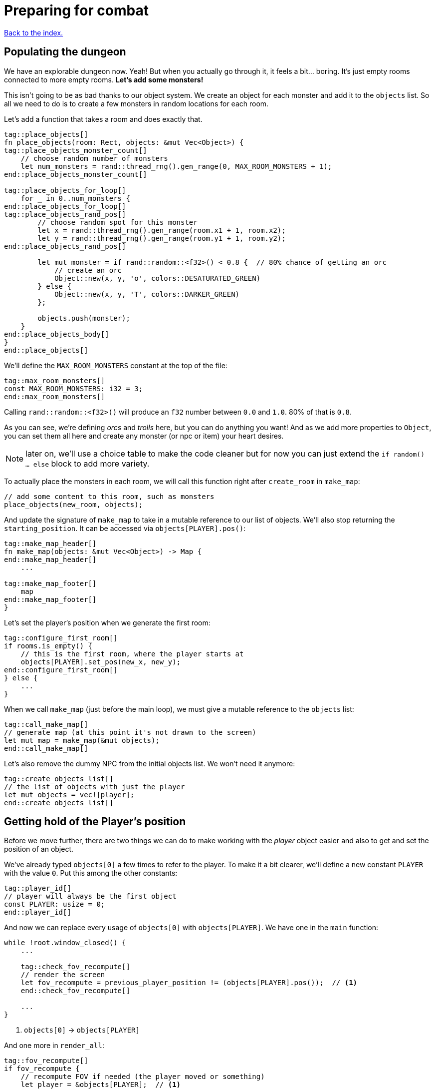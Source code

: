 = Preparing for combat
:icons: font
:source-highlighter: pygments
:source-language: rust
ifdef::env-github[:outfilesuffix: .adoc]

<<index#,Back to the index.>>

== Populating the dungeon

We have an explorable dungeon now. Yeah! But when you actually go
through it, it feels a bit... boring. It's just empty rooms connected
to more empty rooms. *Let's add some monsters!*

This isn't going to be as bad thanks to our object system. We create
an object for each monster and add it to the `objects` list. So all we
need to do is to create a few monsters in random locations for each
room.

Let's add a function that takes a room and does exactly that.

[source,rust]
----
tag::place_objects[]
fn place_objects(room: Rect, objects: &mut Vec<Object>) {
tag::place_objects_monster_count[]
    // choose random number of monsters
    let num_monsters = rand::thread_rng().gen_range(0, MAX_ROOM_MONSTERS + 1);
end::place_objects_monster_count[]

tag::place_objects_for_loop[]
    for _ in 0..num_monsters {
end::place_objects_for_loop[]
tag::place_objects_rand_pos[]
        // choose random spot for this monster
        let x = rand::thread_rng().gen_range(room.x1 + 1, room.x2);
        let y = rand::thread_rng().gen_range(room.y1 + 1, room.y2);
end::place_objects_rand_pos[]

        let mut monster = if rand::random::<f32>() < 0.8 {  // 80% chance of getting an orc
            // create an orc
            Object::new(x, y, 'o', colors::DESATURATED_GREEN)
        } else {
            Object::new(x, y, 'T', colors::DARKER_GREEN)
        };

        objects.push(monster);
    }
end::place_objects_body[]
}
end::place_objects[]
----

We'll define the `MAX_ROOM_MONSTERS` constant at the top of the file:

[source,rust]
----
tag::max_room_monsters[]
const MAX_ROOM_MONSTERS: i32 = 3;
end::max_room_monsters[]
----

Calling `rand::random::<f32>()` will produce an `f32` number between
`0.0` and `1.0`. 80% of that is `0.8`.

As you can see, we're defining _orcs_ and _trolls_ here, but you can
do anything you want! And as we add more properties to `Object`, you
can set them all here and create any monster (or npc or item) your
heart desires.

NOTE: later on, we'll use a choice table to make the code cleaner but
for now you can just extend the `if random() ... else` block to add
more variety.

To actually place the monsters in each room, we will call this function
right after `create_room` in `make_map`:

[source,rust]
----
// add some content to this room, such as monsters
place_objects(new_room, objects);
----

And update the signature of `make_map` to take in a mutable reference
to our list of objects. We'll also stop returning the
`starting_position`. It can be accessed via `objects[PLAYER].pos()`:

[source,rust]
----
tag::make_map_header[]
fn make_map(objects: &mut Vec<Object>) -> Map {
end::make_map_header[]
    ...

tag::make_map_footer[]
    map
end::make_map_footer[]
}
----

Let's set the player's position when we generate the first room:

[source]
----
tag::configure_first_room[]
if rooms.is_empty() {
    // this is the first room, where the player starts at
    objects[PLAYER].set_pos(new_x, new_y);
end::configure_first_room[]
} else {
    ...
}
----

When we call `make_map` (just before the main loop), we must give a
mutable reference to the `objects` list:

[source]
----
tag::call_make_map[]
// generate map (at this point it's not drawn to the screen)
let mut map = make_map(&mut objects);
end::call_make_map[]
----

Let's also remove the dummy NPC from the initial objects list. We
won't need it anymore:

[source]
----
tag::create_objects_list[]
// the list of objects with just the player
let mut objects = vec![player];
end::create_objects_list[]
----


== Getting hold of the Player's position

Before we move further, there are two things we can do to make working
with the _player_ object easier and also to get and set the position
of an object.

We've already typed `objects[0]` a few times to refer to the player.
To make it a bit clearer, we'll define a new constant `PLAYER` with
the value `0`. Put this among the other constants:

[source,rust]
----
tag::player_id[]
// player will always be the first object
const PLAYER: usize = 0;
end::player_id[]
----

And now we can replace every usage of `objects[0]` with
`objects[PLAYER]`. We have one in the `main` function:

[source]
----
while !root.window_closed() {
    ...

    tag::check_fov_recompute[]
    // render the screen
    let fov_recompute = previous_player_position != (objects[PLAYER].pos());  // <1>
    end::check_fov_recompute[]

    ...
}
----
<1> `objects[0]` -> `objects[PLAYER]`

And one more in `render_all`:

[source]
----
tag::fov_recompute[]
if fov_recompute {
    // recompute FOV if needed (the player moved or something)
    let player = &objects[PLAYER];  // <1>
    fov_map.compute_fov(player.x, player.y, TORCH_RADIUS, FOV_LIGHT_WALLS, FOV_ALGO);
}
end::fov_recompute[]
----
<1> `objects[0]` -> `objects[PLAYER]`

It's a bit longer to type, but the intent is much clearer.

Next, add these two methods to `Object`:

[source,rust]
----
tag::pos[]
pub fn pos(&self) -> (i32, i32) {
    (self.x, self.y)
}
end::pos[]

tag::set_pos[]
pub fn set_pos(&mut self, x: i32, y: i32) {
    self.x = x;
    self.y = y;
}
end::set_pos[]
----

These give us a shorthand for getting or setting both coordinates (`x`
and `y`) at once. This will again simplify some code in `main`, the
`move_by` method of Object as well as setting the player's initial
position in `make_map`.


== Blocking objects

If you tried to walk up to a monster, you'd see that the player
would walk right through! That's clearly not what we want to happen in
general. Plus, we don't want multiple monsters standing on the same
tile.

But there are other options (scrolls, potions) that should not block
the tile they're on.

=== Does it block?

Let's update `Object` with information whether it blocks the player
or not. And give each object a name while we're at it. Put this in the
`Object` struct definition:

[source,rust]
----
tag::object_struct[]
struct Object {
    x: i32,
    y: i32,
    char: char,
    color: Color,
    name: String,  // <1>
    blocks: bool,  // <2>
    alive: bool,  // <3>
}
end::object_struct[]
----
<1> New field: `name`
<2> New field: `blocks`
<3> New field: `alive`

And change the `new` method on `Object` to:

[source,rust]
----
tag::object_new[]
pub fn new(x: i32, y: i32, char: char, name: &str, color: Color, blocks: bool) -> Self {
    Object {
        x: x,
        y: y,
        char: char,
        color: color,
        name: name.into(),
        blocks: blocks,
        alive: false,
    }
}
end::object_new[]
----

NOTE: All our objects are alive at the moment, but soon we'll add
items, scrolls, stairs, etc. and the balance will shift. Better set
things alive explicitly than turn it off. It's easy to see when you've
missed setting `alive = true` but hard to do the opposite.

Now we'll create a function that tests if a tile is blocked -- whether
due to a wall or an object blocking it.

[source,rust]
----
tag::is_blocked[]
fn is_blocked(x: i32, y: i32, map: &Map, objects: &[Object]) -> bool {
    // first test the map tile
    if map[x as usize][y as usize].blocked {
        return true;
    }
    // now check for any blocking objects
    objects
        .iter()
        .any(|object| object.blocks && object.pos() == (x, y))
}
end::is_blocked[]
----

It takes the coordinates we want to check and we must also pass in the
map and objects.

=== Ownership woes

Now we'd like to use `is_blocked` in the `move_by` method to make sure
an object never moves onto a blocked tile.

If we just put the `!is_blocked(self.x + dx, self.y + dy, map,
objects)` check into the method and add `objects` as a function
parameter, Rust will not let us use it.

This method will compile just fine, but if you try calling it in
`handle_keys`, the program will not compile:

[source,rust]
----
objects[PLAYER].move_by(1, 0, &map, &objects);
----

Rust will complain that it cannot have a mutable and an immutable
borrow at once.

To guarantee memory safety and no data races, Rust's references (`&`
and `&mut`) have a few rules. One of them is that when you have a
mutable borrow, you can't have any other mutable or immutable borrows
into the same data.

And that is exactly what's happening here. The signature of the
`move_by` method is:

[source,rust]
----
fn move_by(&mut self, dx: i32, dy: i32, map: &Map, objects: &[Object])
----

We need `&Map` and `&[Object]` because they both need to be passed to
`is_blocked`. But, we also need the `&mut self` at the beginning to be
able to modify the position of the object we're moving.

And therein lies the problem, since all objects (including the one
we're calling `move_by` on) are in the `objects` vec, as soon as we
mutably borrow one part of it, Rust locks the entire vec. The line
above is essentially equivalent to this:

[source,rust]
----
let player = &mut objects[PLAYER];  // <1> <2>
let borrowed_objects = &objects;  // <3>
player.move_by(1, 0, &map, objects)  <4>
----
<1> Get a mutable borrow of the player object
<2> That will treat the whole `objects` vec as mutably borrowed
<3> Try to immutably borrow objects -- fails because it's already borrowed
<4> We don't even get here because of the double borrow issue

There's multiple ways to solve this, but the easiest is to turn the
method into a plain function and pass in the object index instead of a
reference:

[source,rust]
----
tag::move_by[]
/// move by the given amount, if the destination is not blocked
fn move_by(id: usize, dx: i32, dy: i32, map: &Map, objects: &mut [Object]) {
    let (x, y) = objects[id].pos();
    if !is_blocked(x + dx, y + dy, map, objects) {
        objects[id].set_pos(x + dx, y + dy);
    }
}
end::move_by[]
----

Now we no longer have the problem, because we first get the
object's position (immutable borrow that ends immediately), then call
`is_blocked` with `objects` (again, immutable borrow that ends right
after the call) and finally, with no borrows to burden us, we set the
position.

This is what Rust people sometimes refer to as "fighting the borrow
checker". When you start with the language, you'll likely encounter a
lot of these situations. As you get more experienced, though, you'll
learn which patterns will cause trouble and structure your code
differently.

Most of the time, Rust will catch things that could result in memory
or threading issues in other languages. But sometimes (such as in our
case here), it can't tell whether the operation is okay or not and so
it rather errs on the side of safety.

You can read more in the Rust book's chapters on ownership and borrowing:

https://doc.rust-lang.org/book/ch04-00-understanding-ownership.html

https://doc.rust-lang.org/book/ch04-02-references-and-borrowing.html


=== All's well

So after this interlude, the objects (including the player) can no
longer move into a tile occupied by another blocking object.

Next, make sure we don't place two blocking objects onto the same
tile. In `place_objects`, we'll check whether the tile is free before
placing a new monster:

[source,rust]
----
tag::is_blocked_check[]
// only place it if the tile is not blocked
if !is_blocked(x, y, map, objects) {
end::is_blocked_check[]
    // generate the monster
}
----

That means we now have to pass the `map` to `place_objcets` as well:

[source]
----
tag::place_objects_header[]
fn place_objects(room: Rect, map: &Map, objects: &mut Vec<Object>) {
end::place_objects_header[]
    ...
}
----

And of course we have to pass `map` when we call `place_objecs` in
`make_map` too:

[source]
----
tag::call_place_objects[]
// add some content to this room, such as monsters
place_objects(new_room, &map, objects);
end::call_place_objects[]
----

Since objects have two new properties, we need to pass them along
to any code that creates one. Update the player creation to:

[source,rust]
----
tag::create_player[]
// create object representing the player
let mut player = Object::new(0, 0, '@', "player", WHITE, true);
player.alive = true;
end::create_player[]
----

And update the code that creates the monsters:

[source,rust]
----
tag::generate_monster[]
let mut monster = if rand::random::<f32>() < 0.8 {
    // 80% chance of getting an orc
    // create an orc
    Object::new(x, y, 'o', "orc", DESATURATED_GREEN, true)
} else {
    // create a troll
    Object::new(x, y, 'T', "troll", DARKER_GREEN, true)
};
end::generate_monster[]
----

Let's make the monsters alive as well. Right before `objects.push(monster)`:

[source]
----
tag::push_monster[]
monster.alive = true;
objects.push(monster);
end::push_monster[]
----

And in `handle_keys`, we'll change the movement code from
`player.move_by(0, -1, map)` to:

[source,rust]
----
move_by(PLAYER, 0, -1, map, objects)
----


== Player actions

Last stop before we get to the actual combat system! Our input system
has a fatal flaw: player actions (movement, combat) and other keys
(fullscreen, other options) are handled the same way. We need to
separate them. This way, if the player pauses or dies he can't move or
fight, but can press other keys. We also want to know if the player's
input means he finished his turn or not; changing to fullscreen
shouldn't count as a turn. I know they're just simple details - but
the game would be incredibly annoying without them!

Let's define high-level actions from the player that we can control
the game loop with:

[source]
----
tag::player_action_enum[]
#[derive(Clone, Copy, Debug, PartialEq)]
enum PlayerAction {
    TookTurn,
    DidntTakeTurn,
    Exit,
}
end::player_action_enum[]
----

(deriving `PartialEq` lets us use `==` and `!=` to compare the enums together)

Change `handle_keys` to return `PlayerAction` instead of `bool`.

[source]
----
tag::handle_keys_header[]
fn handle_keys(root: &mut Root, map: &Map, objects: &mut [Object]) -> PlayerAction {
end::handle_keys_header[]
   ...
}
----

We're going to be using the enum values heavily in `handle_keys`, so
let's import them on top of the function:

[source]
----
tag::use_player_action_wildcard[]
use PlayerAction::*;
end::use_player_action_wildcard[]
----

And then, in the code for fullscreen, return `DidntTakeTurn`:

[source]
----
Key {
    code: Enter,
    alt: true,
    ..
} => {
    // Alt+Enter: toggle fullscreen
    let fullscreen = root.is_fullscreen();
    root.set_fullscreen(!fullscreen);
    DidntTakeTurn
}
----

Have the `Escape` code path return `Exit`:

[source]
----
Key { code: Escape, .. } => Exit,  // exit game
----

And `PlayerAction::TookTurn` to all the movement actions and
`PlayerAction::DidntTakeTurn` to the catch-all at the end.

[source]
----
Key { code: Up, .. } => {
    move_by(PLAYER, 0, -1, map, objects);
    TookTurn
}

// and so on for Down, Left and Right

tag::match_key_footer[]
_ => DidntTakeTurn,
end::match_key_footer[]
----

This will ensure that pressing an unknown key will not do anything and
as we'll add other actions, such as picking up items, accessing
inventory, etc. we'll have an easy way of saying whether they take a
turn or not -- or even being more dynamic than that -- just opening an
inventory may not cost anything but using an item from it could.

And now let's only allow things like movement when the game is still
going on. You wouldn't want the player's corpse to walk around after
death (or maybe you would! There's a game idea.), but you may still
allow things like full screen, exiting the game or even a read-only
view into the inventory.

Let's update our match to include the `game_state`, too:

[source]
----
tag::match_key_header[]
let key = root.wait_for_keypress(true);
let player_alive = objects[PLAYER].alive;
match (key, player_alive) {
end::match_key_header[]
    // key handling
}
----

Now instead of just matching on keys, we have to take the game state
into consideration as well. Fullscreen and exit on Escape should work
whether the player is alive or dead, so change them to:

[source]
----
tag::match_special_keys[]
(
    Key {
        code: Enter,
        alt: true,
        ..
    },
    _,
) => {
    // Alt+Enter: toggle fullscreen
    let fullscreen = root.is_fullscreen();
    root.set_fullscreen(!fullscreen);
    DidntTakeTurn
}
(Key { code: Escape, .. }, _) => Exit, // exit game
end::match_special_keys[]
----

We're taking two values in a tuple `(key, player_alive)` now and
ignoring the latter.

For movement, we only want it to work when the player is alive so:

[source]
----
tag::movement_keys[]
// movement keys
(Key { code: Up, .. }, true) => {
    player_move_or_attack(0, -1, map, objects);
    TookTurn
}
(Key { code: Down, .. }, true) => {
    player_move_or_attack(0, 1, map, objects);
    TookTurn
}
(Key { code: Left, .. }, true) => {
    player_move_or_attack(-1, 0, map, objects);
    TookTurn
}
(Key { code: Right, .. }, true) => {
    player_move_or_attack(1, 0, map, objects);
    TookTurn
}
end::movement_keys[]
----

NOTE: There are other ways to handle this. We could use use the `if`
syntax in the match arm (so e.g. `Key { code: Down, .. } if game_state
== Playing => // move player`) or even get rid of `match` entirely and
use if/else statements just like in Python. However, I find this
easier to read and it makes sure we never forget to handle the game
state when we add a new key.


And now we need to go back to the main loop and handle
`PlayerAction` there. Change the end of the loop to:

[source]
----
tag::exit_game_loop[]
// handle keys and exit game if needed
previous_player_position = objects[PLAYER].pos();
let player_action = handle_keys(&mut root, &map, &mut objects);
if player_action == PlayerAction::Exit {
    break;
}
end::exit_game_loop[]
----

== Fighting orderly

This part is already running long, so we won't actually implement
combat here (that will happen in the next part), but we'll make sure
that the player and the monsters take turns to act.

[source]
----
tag::monsters_take_turn[]
// let monsters take their turn
if objects[PLAYER].alive && player_action != PlayerAction::DidntTakeTurn {
    for object in &objects {
        // only if object is not player
        if (object as *const _) != (&objects[PLAYER] as *const _) {
            println!("The {} growls!", object.name);
        }
    }
}
end::monsters_take_turn[]
----

The `as *const _` bit is there to do a pointer comparison. Rust's
equality operators (`==` and `!=`) test for value equality, but we
haven't implemented that for `Object` and we don't care anyway -- we
just want to make sure to not process player here.

The `println!` is just the debug message. You'll see it in the console
where you write `cargo run --release` to run your game. In the next
part we'll add an AI routine to move and attack and later on an
in-game message log where we can print stuff to the player.

Right now, when a player tries to move (bump) into a monster, nothing
happens. Let's interpret that as an attack. We'll add a new function
called `player_move_or_attack` and use it instead of `move_by` in
`handle_keys`.

Replace all calls to:

[source]
----
move_by(0, -1, map, objects);
----

With:

[source]
----
player_move_or_attack(1, 0, map, objects)
----

Now let's write the function itself:

[source]
----
tag::player_move_or_attack[]
fn player_move_or_attack(dx: i32, dy: i32, map: &Map, objects: &mut [Object]) {
    // the coordinates the player is moving to/attacking
    let x = objects[PLAYER].x + dx;
    let y = objects[PLAYER].y + dy;

    // try to find an attackable object there
    let target_id = objects.iter().position(|object| object.pos() == (x, y));

    // attack if target found, move otherwise
    match target_id {
        Some(target_id) => {
            println!(
                "The {} laughs at your puny efforts to attack him!",
                objects[target_id].name
            );
        }
        None => {
            move_by(PLAYER, dx, dy, map, objects);
        }
    }
}
end::player_move_or_attack[]
----

The `position` method on an iterator runs a test on each object and as
soon as it finds one, it returns its index in the collection (in our
case a vec of `Object`).

It's possible no match will be found, so it actually returns
`Option<usize>` here.

We then test whether we have found a target at that position (in which case
we know its index), and either print out a message or just
move into that place.

And that's it! Test it out. No one's dealing any damage, but the
game now detects when you're trying to attack a monster. And you can
see the monsters taking their turns after you.

Here's link:part-5-combat.rs[the complete code so far].

Guess what's next?

Continue to <<part-6-going-berserk#,the next part>>.
